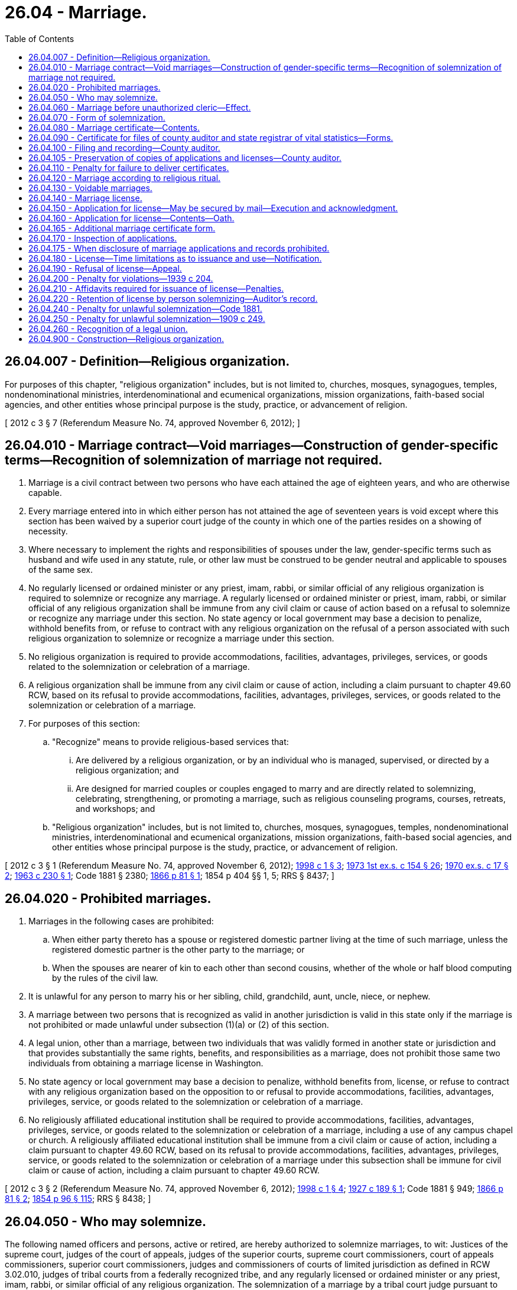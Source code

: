 = 26.04 - Marriage.
:toc:

== 26.04.007 - Definition—Religious organization.
For purposes of this chapter, "religious organization" includes, but is not limited to, churches, mosques, synagogues, temples, nondenominational ministries, interdenominational and ecumenical organizations, mission organizations, faith-based social agencies, and other entities whose principal purpose is the study, practice, or advancement of religion.

[ 2012 c 3 § 7 (Referendum Measure No. 74, approved November 6, 2012); ]

== 26.04.010 - Marriage contract—Void marriages—Construction of gender-specific terms—Recognition of solemnization of marriage not required.
. Marriage is a civil contract between two persons who have each attained the age of eighteen years, and who are otherwise capable.

. Every marriage entered into in which either person has not attained the age of seventeen years is void except where this section has been waived by a superior court judge of the county in which one of the parties resides on a showing of necessity.

. Where necessary to implement the rights and responsibilities of spouses under the law, gender-specific terms such as husband and wife used in any statute, rule, or other law must be construed to be gender neutral and applicable to spouses of the same sex.

. No regularly licensed or ordained minister or any priest, imam, rabbi, or similar official of any religious organization is required to solemnize or recognize any marriage. A regularly licensed or ordained minister or priest, imam, rabbi, or similar official of any religious organization shall be immune from any civil claim or cause of action based on a refusal to solemnize or recognize any marriage under this section. No state agency or local government may base a decision to penalize, withhold benefits from, or refuse to contract with any religious organization on the refusal of a person associated with such religious organization to solemnize or recognize a marriage under this section.

. No religious organization is required to provide accommodations, facilities, advantages, privileges, services, or goods related to the solemnization or celebration of a marriage.

. A religious organization shall be immune from any civil claim or cause of action, including a claim pursuant to chapter 49.60 RCW, based on its refusal to provide accommodations, facilities, advantages, privileges, services, or goods related to the solemnization or celebration of a marriage.

. For purposes of this section:

.. "Recognize" means to provide religious-based services that:

... Are delivered by a religious organization, or by an individual who is managed, supervised, or directed by a religious organization; and

... Are designed for married couples or couples engaged to marry and are directly related to solemnizing, celebrating, strengthening, or promoting a marriage, such as religious counseling programs, courses, retreats, and workshops; and

.. "Religious organization" includes, but is not limited to, churches, mosques, synagogues, temples, nondenominational ministries, interdenominational and ecumenical organizations, mission organizations, faith-based social agencies, and other entities whose principal purpose is the study, practice, or advancement of religion.

[ 2012 c 3 § 1 (Referendum Measure No. 74, approved November 6, 2012); http://lawfilesext.leg.wa.gov/biennium/1997-98/Pdf/Bills/Session%20Laws/House/1130-S.SL.pdf?cite=1998%20c%201%20§%203[1998 c 1 § 3]; http://leg.wa.gov/CodeReviser/documents/sessionlaw/1973ex1c154.pdf?cite=1973%201st%20ex.s.%20c%20154%20§%2026[1973 1st ex.s. c 154 § 26]; http://leg.wa.gov/CodeReviser/documents/sessionlaw/1970ex1c17.pdf?cite=1970%20ex.s.%20c%2017%20§%202[1970 ex.s. c 17 § 2]; http://leg.wa.gov/CodeReviser/documents/sessionlaw/1963c230.pdf?cite=1963%20c%20230%20§%201[1963 c 230 § 1]; Code 1881 § 2380; http://leg.wa.gov/CodeReviser/Pages/session_laws.aspx?cite=1866%20p%2081%20§%201[1866 p 81 § 1]; 1854 p 404 §§ 1, 5; RRS § 8437; ]

== 26.04.020 - Prohibited marriages.
. Marriages in the following cases are prohibited:

.. When either party thereto has a spouse or registered domestic partner living at the time of such marriage, unless the registered domestic partner is the other party to the marriage; or

.. When the spouses are nearer of kin to each other than second cousins, whether of the whole or half blood computing by the rules of the civil law.

. It is unlawful for any person to marry his or her sibling, child, grandchild, aunt, uncle, niece, or nephew.

. A marriage between two persons that is recognized as valid in another jurisdiction is valid in this state only if the marriage is not prohibited or made unlawful under subsection (1)(a) or (2) of this section.

. A legal union, other than a marriage, between two individuals that was validly formed in another state or jurisdiction and that provides substantially the same rights, benefits, and responsibilities as a marriage, does not prohibit those same two individuals from obtaining a marriage license in Washington.

. No state agency or local government may base a decision to penalize, withhold benefits from, license, or refuse to contract with any religious organization based on the opposition to or refusal to provide accommodations, facilities, advantages, privileges, service, or goods related to the solemnization or celebration of a marriage.

. No religiously affiliated educational institution shall be required to provide accommodations, facilities, advantages, privileges, service, or goods related to the solemnization or celebration of a marriage, including a use of any campus chapel or church. A religiously affiliated educational institution shall be immune from a civil claim or cause of action, including a claim pursuant to chapter 49.60 RCW, based on its refusal to provide accommodations, facilities, advantages, privileges, service, or goods related to the solemnization or celebration of a marriage under this subsection shall be immune for civil claim or cause of action, including a claim pursuant to chapter 49.60 RCW.

[ 2012 c 3 § 2 (Referendum Measure No. 74, approved November 6, 2012); http://lawfilesext.leg.wa.gov/biennium/1997-98/Pdf/Bills/Session%20Laws/House/1130-S.SL.pdf?cite=1998%20c%201%20§%204[1998 c 1 § 4]; http://leg.wa.gov/CodeReviser/documents/sessionlaw/1927c189.pdf?cite=1927%20c%20189%20§%201[1927 c 189 § 1]; Code 1881 § 949; http://leg.wa.gov/CodeReviser/Pages/session_laws.aspx?cite=1866%20p%2081%20§%202[1866 p 81 § 2]; http://leg.wa.gov/CodeReviser/Pages/session_laws.aspx?cite=1854%20p%2096%20§%20115[1854 p 96 § 115]; RRS § 8438; ]

== 26.04.050 - Who may solemnize.
The following named officers and persons, active or retired, are hereby authorized to solemnize marriages, to wit: Justices of the supreme court, judges of the court of appeals, judges of the superior courts, supreme court commissioners, court of appeals commissioners, superior court commissioners, judges and commissioners of courts of limited jurisdiction as defined in RCW 3.02.010, judges of tribal courts from a federally recognized tribe, and any regularly licensed or ordained minister or any priest, imam, rabbi, or similar official of any religious organization. The solemnization of a marriage by a tribal court judge pursuant to authority under this section does not create tribal court jurisdiction and does not affect state court authority as otherwise provided by law to enter a judgment for purposes of any dissolution, legal separation, or other proceedings related to the marriage that is binding on the parties and entitled to full faith and credit.

[ http://lawfilesext.leg.wa.gov/biennium/2019-20/Pdf/Bills/Session%20Laws/Senate/5622.SL.pdf?cite=2019%20c%2052%20§%202[2019 c 52 § 2]; http://lawfilesext.leg.wa.gov/biennium/2017-18/Pdf/Bills/Session%20Laws/House/1091.SL.pdf?cite=2017%20c%20130%20§%201[2017 c 130 § 1]; 2012 c 3 § 4 (Referendum Measure No. 74, approved November 6, 2012); http://lawfilesext.leg.wa.gov/biennium/2007-08/Pdf/Bills/Session%20Laws/Senate/5079.SL.pdf?cite=2007%20c%2029%20§%201[2007 c 29 § 1]; http://leg.wa.gov/CodeReviser/documents/sessionlaw/1987c291.pdf?cite=1987%20c%20291%20§%201[1987 c 291 § 1]; http://leg.wa.gov/CodeReviser/documents/sessionlaw/1984c258.pdf?cite=1984%20c%20258%20§%2095[1984 c 258 § 95]; http://leg.wa.gov/CodeReviser/documents/sessionlaw/1983c186.pdf?cite=1983%20c%20186%20§%201[1983 c 186 § 1]; http://leg.wa.gov/CodeReviser/documents/sessionlaw/1971c81.pdf?cite=1971%20c%2081%20§%2069[1971 c 81 § 69]; http://leg.wa.gov/CodeReviser/documents/sessionlaw/1913c35.pdf?cite=1913%20c%2035%20§%201[1913 c 35 § 1]; http://leg.wa.gov/CodeReviser/documents/sessionlaw/1890c98.pdf?cite=1890%20p%2098%20§%201[1890 p 98 § 1]; http://leg.wa.gov/CodeReviser/Pages/session_laws.aspx?cite=1883%20p%2043%20§%201[1883 p 43 § 1]; Code 1881 § 2382; http://leg.wa.gov/CodeReviser/Pages/session_laws.aspx?cite=1866%20p%2082%20§%204[1866 p 82 § 4]; http://leg.wa.gov/CodeReviser/Pages/session_laws.aspx?cite=1854%20p%20404%20§%204[1854 p 404 § 4]; RRS § 8441; ]

== 26.04.060 - Marriage before unauthorized cleric—Effect.
A marriage solemnized before any person professing to be a minister or a priest, imam, rabbi, or similar official of any religious organization in this state or professing to be an authorized officer thereof, is not void, nor shall the validity thereof be in any way affected on account of any want of power or authority in such person, if such marriage be consummated with a belief on the part of the persons so married, or either of them, that they have been lawfully joined in marriage.

[ 2012 c 3 § 5 (Referendum Measure No. 74, approved November 6, 2012); 1975-'76 2nd ex.s. c 42 § 25; Code 1881 § 2388; 1866 p 83 §§ 10 and 11; http://leg.wa.gov/CodeReviser/Pages/session_laws.aspx?cite=1854%20p%20405%20§%206[1854 p 405 § 6]; RRS § 8442; ]

== 26.04.070 - Form of solemnization.
In the solemnization of marriage no particular form is required, except that the parties thereto shall assent or declare in the presence of the minister, priest, imam, rabbi, or similar official of any religious organization, or judicial officer solemnizing the same, and in the presence of at least two attending witnesses, that they take each other to be spouses.

[ 2012 c 3 § 6 (Referendum Measure No. 74, approved November 6, 2012); Code 1881 § 2383; http://leg.wa.gov/CodeReviser/Pages/session_laws.aspx?cite=1866%20p%2082%20§%205[1866 p 82 § 5]; RRS § 8443; ]

== 26.04.080 - Marriage certificate—Contents.
The person solemnizing a marriage shall give to each of the parties thereto, if required, a certificate thereof, specifying therein the names and residence of the parties, and of at least two witnesses present, the time and place of such marriage, and the date of the license thereof, and by whom issued.

[ Code 1881 § 2384; http://leg.wa.gov/CodeReviser/Pages/session_laws.aspx?cite=1866%20p%2082%20§%206[1866 p 82 § 6]; RRS § 8444; ]

== 26.04.090 - Certificate for files of county auditor and state registrar of vital statistics—Forms.
A person solemnizing a marriage shall, within thirty days thereafter, make and deliver to the county auditor of the county wherein the license was issued a certificate for the files of the county auditor, and a certificate for the files of the state registrar of vital statistics. The certificate for the files of the county auditor shall be substantially as follows:

STATE OF WASHINGTONCOUNTY OF . . . . This is to certify that the undersigned, a . . . . . ., by authority of a license bearing date the . . . . day of . . . . . . A.D. (year) . . . ., and issued by the County auditor of the county of . . . . . ., did, on the . . . . day of . . . . . . A.D. (year) . . . ., at . . . . . . in this county and state, join inlawful wedlock A.B. of the county of . . . . . ., state of . . . . . . and C.D. of the county of . . . . . ., state of . . . . . ., with their mutual assent, in the presence of F H and E G, witnesses.In Testimony Whereof, witness the signatures of the parties to said ceremony, the witnesses and myself, this . . . . day of . . . . . ., A.D. (year) . . . .

STATE OF WASHINGTON



COUNTY OF . . . .











 

This is to certify that the undersigned, a . . . . . ., by authority of a license bearing date the . . . . day of . . . . . . A.D. (year) . . . ., and issued by the County auditor of the county of . . . . . ., did, on the . . . . day of . . . . . . A.D. (year) . . . ., at . . . . . . in this county and state, join in

lawful wedlock A.B. of the county of . . . . . ., state of . . . . . . and C.D. of the county of . . . . . ., state of . . . . . ., with their mutual assent, in the presence of F H and E G, witnesses.

In Testimony Whereof, witness the signatures of the parties to said ceremony, the witnesses and myself, this . . . . day of . . . . . ., A.D. (year) . . . .

The certificate forms for the files of the county auditor and for the files of the state registrar of vital statistics shall be provided by the state registrar of vital statistics.

[ http://lawfilesext.leg.wa.gov/biennium/2019-20/Pdf/Bills/Session%20Laws/Senate/5332-S.SL.pdf?cite=2019%20c%20148%20§%2031[2019 c 148 § 31]; http://lawfilesext.leg.wa.gov/biennium/2015-16/Pdf/Bills/Session%20Laws/House/2359-S.SL.pdf?cite=2016%20c%20202%20§%2023[2016 c 202 § 23]; http://leg.wa.gov/CodeReviser/documents/sessionlaw/1967c26.pdf?cite=1967%20c%2026%20§%204[1967 c 26 § 4]; http://leg.wa.gov/CodeReviser/documents/sessionlaw/1947c59.pdf?cite=1947%20c%2059%20§%201[1947 c 59 § 1]; http://leg.wa.gov/CodeReviser/documents/sessionlaw/1927c172.pdf?cite=1927%20c%20172%20§%201[1927 c 172 § 1]; Code 1881 § 2385; http://leg.wa.gov/CodeReviser/Pages/session_laws.aspx?cite=1866%20p%2082%20§%207[1866 p 82 § 7]; http://leg.wa.gov/CodeReviser/Pages/session_laws.aspx?cite=1854%20p%20405%20§%207[1854 p 405 § 7]; RRS § 8445; ]

== 26.04.100 - Filing and recording—County auditor.
The county auditor shall file said certificates and record them or bind them into numbered volumes, and note on the original index to the license issued the volume and page wherein such certificate is recorded or bound. He or she shall enter the date of filing and his or her name on the certificates for the files of the state registrar of vital statistics, and transmit, by the tenth day of each month, all such certificates filed with him or her during the preceding month.

[ http://lawfilesext.leg.wa.gov/biennium/2011-12/Pdf/Bills/Session%20Laws/Senate/5045.SL.pdf?cite=2011%20c%20336%20§%20684[2011 c 336 § 684]; http://leg.wa.gov/CodeReviser/documents/sessionlaw/1967c26.pdf?cite=1967%20c%2026%20§%205[1967 c 26 § 5]; http://leg.wa.gov/CodeReviser/documents/sessionlaw/1947c59.pdf?cite=1947%20c%2059%20§%202[1947 c 59 § 2]; http://leg.wa.gov/CodeReviser/Pages/session_laws.aspx?cite=1886%20p%2066%20§%201[1886 p 66 § 1]; Code 1881 § 2386; http://leg.wa.gov/CodeReviser/Pages/session_laws.aspx?cite=1867%20p%20105%20§%202[1867 p 105 § 2]; http://leg.wa.gov/CodeReviser/Pages/session_laws.aspx?cite=1866%20p%2082%20§%208[1866 p 82 § 8]; Rem. Supp. 1947 § 8446; ]

== 26.04.105 - Preservation of copies of applications and licenses—County auditor.
The county auditor may preserve copies of marriage license applications submitted and marriage licenses issued under this chapter in the same manner as authorized for the recording of instruments under RCW 65.04.040.

[ http://leg.wa.gov/CodeReviser/documents/sessionlaw/1985c44.pdf?cite=1985%20c%2044%20§%201[1985 c 44 § 1]; ]

== 26.04.110 - Penalty for failure to deliver certificates.
Any person solemnizing a marriage, who shall wilfully refuse or neglect to make and deliver to the county auditor for record, the certificates mentioned in RCW 26.04.090, within the time in such section specified, shall be deemed guilty of a misdemeanor, and upon conviction shall pay for such refusal, or neglect, a fine of not less than twenty-five nor more than three hundred dollars.

[ http://leg.wa.gov/CodeReviser/documents/sessionlaw/1967c26.pdf?cite=1967%20c%2026%20§%206[1967 c 26 § 6]; http://leg.wa.gov/CodeReviser/documents/sessionlaw/1947c59.pdf?cite=1947%20c%2059%20§%203[1947 c 59 § 3]; http://leg.wa.gov/CodeReviser/Pages/session_laws.aspx?cite=1886%20p%2066%20§%202[1886 p 66 § 2]; Code 1881 § 2387; http://leg.wa.gov/CodeReviser/Pages/session_laws.aspx?cite=1866%20p%2083%20§%209[1866 p 83 § 9]; Rem. Supp. 1947 § 8447; ]

== 26.04.120 - Marriage according to religious ritual.
All marriages to which there are no legal impediments, solemnized before or in any religious organization or congregation, according to the established ritual or form commonly practiced therein, are valid, and a certificate containing the particulars specified in RCW 26.04.080 and 26.04.090, shall be made and filed for record by the person or persons presiding or officiating in or recording the proceedings of such religious organization or congregation, in the manner and with like effect as in ordinary cases.

[ Code 1881 § 2389; RRS § 8448; ]

== 26.04.130 - Voidable marriages.
When either party to a marriage shall be incapable of consenting thereto, for want of legal age or a sufficient understanding, or when the consent of either party shall be obtained by force or fraud, such marriage is voidable, but only at the suit of the party laboring under the disability, or upon whom the force or fraud is imposed.

[ Code 1881 § 2381; http://leg.wa.gov/CodeReviser/Pages/session_laws.aspx?cite=1866%20p%2081%20§%203[1866 p 81 § 3]; RRS § 8449; ]

== 26.04.140 - Marriage license.
Before any persons can be joined in marriage, they shall procure a license from a county auditor, as provided in RCW 26.04.150 through 26.04.190.

[ http://leg.wa.gov/CodeReviser/documents/sessionlaw/1985c82.pdf?cite=1985%20c%2082%20§%201[1985 c 82 § 1]; http://leg.wa.gov/CodeReviser/documents/sessionlaw/1939c204.pdf?cite=1939%20c%20204%20§%202[1939 c 204 § 2]; RRS § 8450-1; Code 1881 § 2390; http://leg.wa.gov/CodeReviser/Pages/session_laws.aspx?cite=1866%20p%2083%20§%2012[1866 p 83 § 12]; ]

== 26.04.150 - Application for license—May be secured by mail—Execution and acknowledgment.
Any person may secure by mail from the county auditor of the county in the state of Washington where he or she intends to be married, an application, and execute and acknowledge said application before a notary public.

[ http://lawfilesext.leg.wa.gov/biennium/2011-12/Pdf/Bills/Session%20Laws/Senate/5045.SL.pdf?cite=2011%20c%20336%20§%20685[2011 c 336 § 685]; http://leg.wa.gov/CodeReviser/documents/sessionlaw/1963c230.pdf?cite=1963%20c%20230%20§%202[1963 c 230 § 2]; http://leg.wa.gov/CodeReviser/documents/sessionlaw/1939c204.pdf?cite=1939%20c%20204%20§%203[1939 c 204 § 3]; RRS § 8450-2; ]

== 26.04.160 - Application for license—Contents—Oath.
. Application for a marriage license must be made and filed with the appropriate county auditor upon blanks to be provided by the county auditor for that purpose, which application shall be under the oath of each of the applicants, and each application shall state the name, address at the time of execution of application, age, social security number, birthplace, whether single, widowed or divorced, and whether under control of a guardian, residence during the past six months: PROVIDED, That each county may require such other and further information on said application as it shall deem necessary.

. The county legislative authority may impose an additional fee up to fifteen dollars on a marriage license for the purpose of funding family services such as family support centers.

[ http://lawfilesext.leg.wa.gov/biennium/1997-98/Pdf/Bills/Session%20Laws/House/3901.SL.pdf?cite=1997%20c%2058%20§%20909[1997 c 58 § 909]; http://lawfilesext.leg.wa.gov/biennium/1993-94/Pdf/Bills/Session%20Laws/House/1395.SL.pdf?cite=1993%20c%20451%20§%201[1993 c 451 § 1]; http://leg.wa.gov/CodeReviser/documents/sessionlaw/1985c82.pdf?cite=1985%20c%2082%20§%202[1985 c 82 § 2]; http://leg.wa.gov/CodeReviser/documents/sessionlaw/1967c26.pdf?cite=1967%20c%2026%20§%207[1967 c 26 § 7]; http://leg.wa.gov/CodeReviser/documents/sessionlaw/1939c204.pdf?cite=1939%20c%20204%20§%204[1939 c 204 § 4]; RRS § 8450-3; ]

== 26.04.165 - Additional marriage certificate form. 
In addition to the application provided for in RCW 26.04.160, the county auditor for the county wherein the license is issued shall submit to each applicant at the time for application for a license the Washington state department of health marriage certificate form provided by the state registrar of vital statistics to be completed by the applicants and returned to the county auditor for the files of the state registrar of vital statistics. After the execution of the application for, and the issuance of a license, no county shall require the persons authorized to solemnize marriages to obtain any further information from the persons to be married except the names and county of residence of the persons to be married.

[ http://lawfilesext.leg.wa.gov/biennium/2019-20/Pdf/Bills/Session%20Laws/Senate/5332-S.SL.pdf?cite=2019%20c%20148%20§%2032[2019 c 148 § 32]; http://leg.wa.gov/CodeReviser/documents/sessionlaw/1989ex1c9.pdf?cite=1989%201st%20ex.s.%20c%209%20§%20203[1989 1st ex.s. c 9 § 203]; http://leg.wa.gov/CodeReviser/documents/sessionlaw/1979c141.pdf?cite=1979%20c%20141%20§%2034[1979 c 141 § 34]; http://leg.wa.gov/CodeReviser/documents/sessionlaw/1969ex1c279.pdf?cite=1969%20ex.s.%20c%20279%20§%201[1969 ex.s. c 279 § 1]; ]

== 26.04.170 - Inspection of applications.
Any such application shall be open to public inspection as a part of the records of the office of such county auditor.

[ http://leg.wa.gov/CodeReviser/documents/sessionlaw/1985c82.pdf?cite=1985%20c%2082%20§%203[1985 c 82 § 3]; http://leg.wa.gov/CodeReviser/documents/sessionlaw/1939c204.pdf?cite=1939%20c%20204%20§%205[1939 c 204 § 5]; RRS § 8450-4; ]

== 26.04.175 - When disclosure of marriage applications and records prohibited.
If a program participant under chapter 40.24 RCW notifies the appropriate county auditor as required under rules adopted by the secretary of state, the county auditor shall not make available for inspection or copying the name and address of a program participant contained in marriage applications and records filed under chapter 26.04 RCW, except under the following circumstances:

. If requested by a law enforcement agency, to the law enforcement agency; and

. If directed by a court order, to a person identified in the order.

[ http://lawfilesext.leg.wa.gov/biennium/1991-92/Pdf/Bills/Session%20Laws/Senate/5906.SL.pdf?cite=1991%20c%2023%20§%2012[1991 c 23 § 12]; ]

== 26.04.180 - License—Time limitations as to issuance and use—Notification.
The county auditor may issue the marriage license at the time of application, but shall issue such license no later than the third full day following the date of the application. A marriage license issued pursuant to the provisions of this chapter may not be used until three days after the date of application and shall become void if the marriage is not solemnized within sixty days of the date of the issuance of the license, and the county auditor shall notify the applicant in writing of this requirement at the time of issuance of the license.

[ http://leg.wa.gov/CodeReviser/documents/sessionlaw/1985c82.pdf?cite=1985%20c%2082%20§%204[1985 c 82 § 4]; http://leg.wa.gov/CodeReviser/documents/sessionlaw/1979ex1c128.pdf?cite=1979%20ex.s.%20c%20128%20§%201[1979 ex.s. c 128 § 1]; http://leg.wa.gov/CodeReviser/documents/sessionlaw/1963c230.pdf?cite=1963%20c%20230%20§%203[1963 c 230 § 3]; http://leg.wa.gov/CodeReviser/documents/sessionlaw/1953c107.pdf?cite=1953%20c%20107%20§%201[1953 c 107 § 1]; http://leg.wa.gov/CodeReviser/documents/sessionlaw/1943c250.pdf?cite=1943%20c%20250%20§%201[1943 c 250 § 1]; http://leg.wa.gov/CodeReviser/documents/sessionlaw/1939c204.pdf?cite=1939%20c%20204%20§%206[1939 c 204 § 6]; Rem. Supp. 1943 § 8450-5; ]

== 26.04.190 - Refusal of license—Appeal.
Any county auditor is hereby authorized to refuse to issue a license to marry if, in his or her discretion, the applications executed by the parties or information coming to his or her knowledge as a result of the execution of said applications, justifies said refusal: PROVIDED, HOWEVER, The denied parties may appeal to the superior court of said county for an order to show cause, directed to said county auditor to appear before said court to show why said court should not grant an order to issue a license to said denied parties and, after due hearing, or if the auditor fails to appear, said court may in its discretion, issue an order to said auditor directing him or her to issue said license; any hearings held by a superior court under RCW 26.04.140 through 26.04.200 may, in the discretion of said court, be held in chambers.

[ http://lawfilesext.leg.wa.gov/biennium/2011-12/Pdf/Bills/Session%20Laws/Senate/5045.SL.pdf?cite=2011%20c%20336%20§%20686[2011 c 336 § 686]; http://leg.wa.gov/CodeReviser/documents/sessionlaw/1939c204.pdf?cite=1939%20c%20204%20§%207[1939 c 204 § 7]; RRS § 8450-6; ]

== 26.04.200 - Penalty for violations—1939 c 204.
Any person intentionally violating any provision of RCW 26.04.140 through 26.04.190 shall be guilty of a misdemeanor.

[ http://leg.wa.gov/CodeReviser/documents/sessionlaw/1939c204.pdf?cite=1939%20c%20204%20§%208[1939 c 204 § 8]; RRS § 8450-7; ]

== 26.04.210 - Affidavits required for issuance of license—Penalties.
. The county auditor, before a marriage license is issued, upon the payment of a license fee as fixed in RCW 36.18.010 shall require each applicant therefor to make and file in the auditor's office upon blanks to be provided by the county for that purpose, an affidavit showing that if an applicant is afflicted with any contagious sexually transmitted disease, the condition is known to both applicants, and that the applicants are the age of eighteen years or over. If the consent in writing is obtained of the father, mother, or legal guardian of the person for whom the license is required, the license may be granted in cases where the female has attained the age of seventeen years or the male has attained the age of seventeen years. Such affidavit may be subscribed and sworn to before any person authorized to administer oaths.

. Anyone knowingly swearing falsely to any of the statements contained in the affidavits mentioned in this section is guilty of perjury under chapter 9A.72 RCW.

. The affidavit form shall be designed to require a statement that no contagious sexually transmitted disease is present or that the condition is known to both applicants, without requiring the applicants to state whether or not either or both of them are afflicted by such disease.

. Any person knowingly violating this section is guilty of a class C felony and shall be punished by a fine of not more than one thousand dollars, or by imprisonment in a state correctional facility for a period of not more than three years, or by both such fine and imprisonment.

[ http://lawfilesext.leg.wa.gov/biennium/2003-04/Pdf/Bills/Session%20Laws/Senate/5758.SL.pdf?cite=2003%20c%2053%20§%20166[2003 c 53 § 166]; http://lawfilesext.leg.wa.gov/biennium/1995-96/Pdf/Bills/Session%20Laws/House/1889.SL.pdf?cite=1995%20c%20301%20§%2078[1995 c 301 § 78]; http://leg.wa.gov/CodeReviser/documents/sessionlaw/1985c82.pdf?cite=1985%20c%2082%20§%205[1985 c 82 § 5]; http://leg.wa.gov/CodeReviser/documents/sessionlaw/1979ex1c128.pdf?cite=1979%20ex.s.%20c%20128%20§%202[1979 ex.s. c 128 § 2]; http://leg.wa.gov/CodeReviser/documents/sessionlaw/1973ex1c154.pdf?cite=1973%201st%20ex.s.%20c%20154%20§%2029[1973 1st ex.s. c 154 § 29]; http://leg.wa.gov/CodeReviser/documents/sessionlaw/1970ex1c17.pdf?cite=1970%20ex.s.%20c%2017%20§%205[1970 ex.s. c 17 § 5]; http://leg.wa.gov/CodeReviser/documents/sessionlaw/1963c230.pdf?cite=1963%20c%20230%20§%204[1963 c 230 § 4]; http://leg.wa.gov/CodeReviser/documents/sessionlaw/1959c149.pdf?cite=1959%20c%20149%20§%203[1959 c 149 § 3]; http://leg.wa.gov/CodeReviser/documents/sessionlaw/1909ex1c16.pdf?cite=1909%20ex.s.%20c%2016%20§%203[1909 ex.s. c 16 § 3]; http://leg.wa.gov/CodeReviser/documents/sessionlaw/1909c174.pdf?cite=1909%20c%20174%20§%203[1909 c 174 § 3]; Code 1881 §§ 2391, 2392; http://leg.wa.gov/CodeReviser/Pages/session_laws.aspx?cite=1867%20p%20104%20§%201[1867 p 104 § 1]; 1866 p 83 §§ 13, 14; RRS § 8451; ]

== 26.04.220 - Retention of license by person solemnizing—Auditor's record.
The person solemnizing the marriage is authorized to retain in his or her possession the license, but the county auditor who issues the same, before delivering it, shall enter in his or her marriage record a memorandum of the names of the parties, the consent of the parents or guardian, if any, and the name of the affiant and the substance of the affidavit upon which said license issued, and the date of such license.

[ http://lawfilesext.leg.wa.gov/biennium/2011-12/Pdf/Bills/Session%20Laws/Senate/5045.SL.pdf?cite=2011%20c%20336%20§%20687[2011 c 336 § 687]; Code 1881 § 2393; http://leg.wa.gov/CodeReviser/Pages/session_laws.aspx?cite=1866%20p%2084%20§%2015[1866 p 84 § 15]; RRS § 8453; ]

== 26.04.240 - Penalty for unlawful solemnization—Code 1881.
Any person who shall undertake to join others in marriage knowing that he or she is not lawfully authorized so to do, or any person authorized to solemnize marriage, who shall join persons in marriage contrary to the provisions of *this chapter, shall, upon conviction thereof, be punished by a fine of not more than five hundred, nor less than one hundred dollars.

[ http://lawfilesext.leg.wa.gov/biennium/2011-12/Pdf/Bills/Session%20Laws/Senate/5045.SL.pdf?cite=2011%20c%20336%20§%20688[2011 c 336 § 688]; Code 1881 § 2395; http://leg.wa.gov/CodeReviser/Pages/session_laws.aspx?cite=1866%20p%2084%20§%2017[1866 p 84 § 17]; RRS § 8454. FORMER PART OF SECTION:  1909 c 249 § 419; RRS § 2671 now codified as RCW  26.04.250; ]

== 26.04.250 - Penalty for unlawful solemnization—1909 c 249.
Every person who shall solemnize a marriage when either party thereto is known to him or her to be under the age of legal consent or a marriage to which, within his or her knowledge, any legal impediment exists, shall be guilty of a gross misdemeanor.

[ http://lawfilesext.leg.wa.gov/biennium/2011-12/Pdf/Bills/Session%20Laws/Senate/5045.SL.pdf?cite=2011%20c%20336%20§%20689[2011 c 336 § 689]; http://leg.wa.gov/CodeReviser/documents/sessionlaw/1979ex1c128.pdf?cite=1979%20ex.s.%20c%20128%20§%203[1979 ex.s. c 128 § 3]; http://leg.wa.gov/CodeReviser/documents/sessionlaw/1909c249.pdf?cite=1909%20c%20249%20§%20419[1909 c 249 § 419]; RRS § 2671; ]

== 26.04.260 - Recognition of a legal union.
If two persons in Washington have a legal union, other than a marriage, that:

. Was validly formed in another state or jurisdiction;

. Provides substantially the same rights, benefits, and responsibilities as a marriage; and

. Does not meet the definition of domestic partnership in RCW 26.60.030,

then they shall be treated as having the same rights and responsibilities as married spouses in this state, unless:

.. Such relationship is prohibited by RCW 26.04.020 (1)(a) or (2); or

.. They become permanent residents of Washington state and do not enter into a marriage within one year after becoming permanent residents.

[ 2012 c 3 § 11 (Referendum Measure No. 74, approved November 6, 2012); ]

== 26.04.900 - Construction—Religious organization.
"Religious organization" as defined in this chapter must be interpreted liberally to include faith-based social service organizations involved in social services directed at the larger community.

[ 2012 c 3 § 3 (Referendum Measure No. 74, approved November 6, 2012); ]

